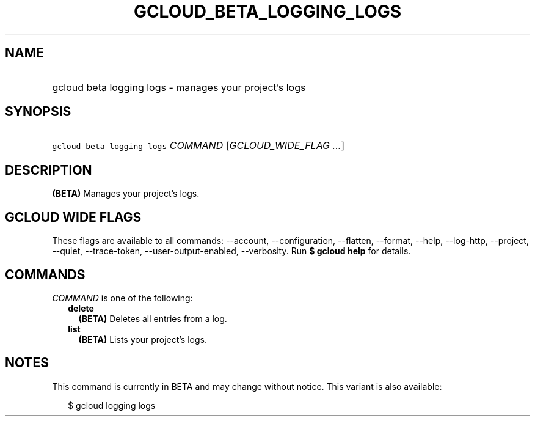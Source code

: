 
.TH "GCLOUD_BETA_LOGGING_LOGS" 1



.SH "NAME"
.HP
gcloud beta logging logs \- manages your project's logs



.SH "SYNOPSIS"
.HP
\f5gcloud beta logging logs\fR \fICOMMAND\fR [\fIGCLOUD_WIDE_FLAG\ ...\fR]



.SH "DESCRIPTION"

\fB(BETA)\fR Manages your project's logs.



.SH "GCLOUD WIDE FLAGS"

These flags are available to all commands: \-\-account, \-\-configuration,
\-\-flatten, \-\-format, \-\-help, \-\-log\-http, \-\-project, \-\-quiet,
\-\-trace\-token, \-\-user\-output\-enabled, \-\-verbosity. Run \fB$ gcloud
help\fR for details.



.SH "COMMANDS"

\f5\fICOMMAND\fR\fR is one of the following:

.RS 2m
.TP 2m
\fBdelete\fR
\fB(BETA)\fR Deletes all entries from a log.

.TP 2m
\fBlist\fR
\fB(BETA)\fR Lists your project's logs.


.RE
.sp

.SH "NOTES"

This command is currently in BETA and may change without notice. This variant is
also available:

.RS 2m
$ gcloud logging logs
.RE

